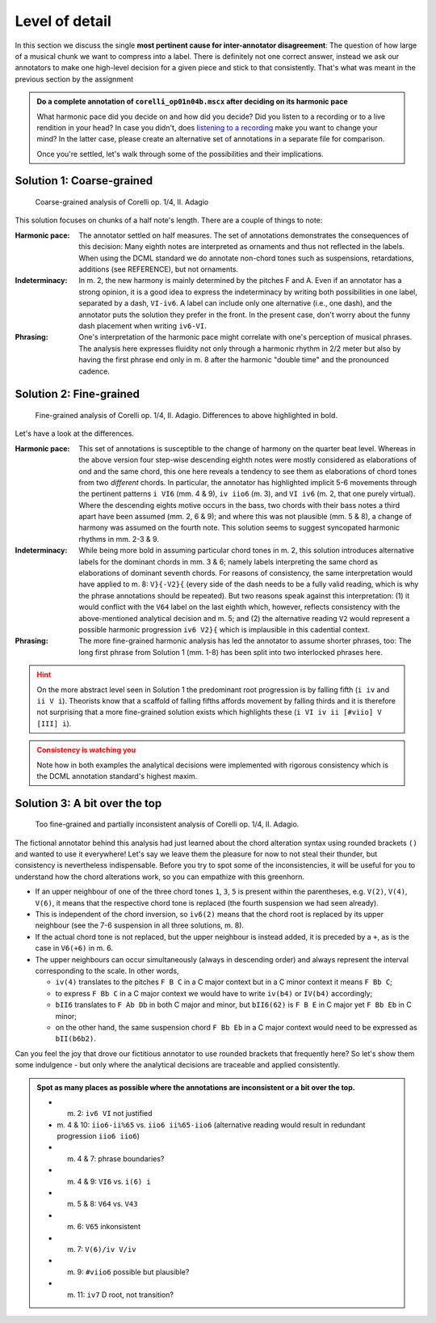 ***************
Level of detail
***************

In this section we discuss the single **most pertinent cause for inter-annotator disagreement**: The question of how large
of a musical chunk we want to compress into a label. There is definitely not one correct answer, instead we ask our
annotators to make one high-level decision for a given piece and stick to that consistently. That's what was meant in the
previous section by the assignment

.. admonition:: Do a complete annotation of ``corelli_op01n04b.mscx`` after deciding on its harmonic pace
  :class: toggle

  What harmonic pace did you decide on and how did you decide? Did you listen to a recording or to a live rendition in
  your head? In case you didn't, does `listening to a recording <https://youtu.be/OKp_abVXIq8?t=54>`__ make you want to
  change your mind? In the latter case, please create an alternative set of annotations in a separate file for
  comparison.

  Once you're settled, let's walk through some of the possibilities and
  their implications.

Solution 1: Coarse-grained
==========================

.. figure:: img/detail_01_corelli_coarse.svg
  :alt: Coarse-grained analysis of Corelli op. 1/4, II. Adagio
  :scale: 30%

  Coarse-grained analysis of Corelli op. 1/4, II. Adagio

This solution focuses on chunks of a half note's length. There are a couple of things to note:

.. |funny_dash| image:: img/funny_dash.png
  :scale: 30 %

:Harmonic pace:
  The annotator settled on half measures. The set of annotations demonstrates the consequences of this decision:
  Many eighth notes are interpreted as ornaments and thus not reflected in the labels. When using the DCML standard
  we do annotate non-chord tones such as suspensions, retardations, additions (see REFERENCE), but not ornaments.

:Indeterminacy:
  In m. 2, the new harmony is mainly determined by the pitches F and A. Even if an annotator has a strong opinion,
  it is a good idea to express the indeterminacy by writing both possibilities in one label, separated by a dash,
  ``VI-iv6``. A label can include only one alternative (i.e., one dash), and the annotator puts the solution they prefer
  in the front. In the present case, don't worry about the funny dash placement |funny_dash| when writing
  ``iv6-VI``.

:Phrasing:
  One's interpretation of the harmonic pace might correlate with one's perception of musical phrases. The analysis here
  expresses fluidity not only through a harmonic rhythm in 2/2 meter but also by having the first phrase end only
  in m. 8 after the harmonic "double time" and the pronounced cadence.

Solution 2: Fine-grained
========================

.. figure:: img/detail_02_corelli_fine.svg
  :alt: Fine-grained analysis of Corelli op. 1/4, II. Adagio
  :scale: 30%

  Fine-grained analysis of Corelli op. 1/4, II. Adagio. Differences to above highlighted in bold.

Let's have a look at the differences.

:Harmonic pace:
  This set of annotations is susceptible to the change of harmony on the quarter beat level. Whereas in the above version
  four step-wise descending eighth notes were mostly considered as elaborations of ond and the same chord, this one here
  reveals a tendency to see them as elaborations of chord tones from two *different* chords. In particular, the
  annotator has highlighted implicit 5-6 movements through the pertinent patterns ``i VI6`` (mm. 4 & 9), ``iv iio6``
  (m. 3), and ``VI iv6`` (m. 2, that one purely virtual). Where the descending eights motive occurs in the bass, two
  chords with their bass notes a third apart have been assumed (mm. 2, 6 & 9); and where this was not plausible
  (mm. 5 & 8), a change of harmony was assumed on the fourth note. This solution seems to suggest syncopated harmonic
  rhythms in mm. 2-3 & 9.

:Indeterminacy:
  While being more bold in assuming particular chord tones in m. 2, this solution introduces alternative labels for the
  dominant chords in mm. 3 & 6; namely labels interpreting the same chord as elaborations of dominant seventh chords.
  For reasons of consistency, the same interpretation would have applied to m. 8: ``V}{-V2}{`` (every side of the dash
  needs to be a fully valid reading, which is why the phrase annotations should be repeated). But two reasons speak
  against this interpretation: (1) it would conflict with the ``V64`` label on the last eighth which, however, reflects
  consistency with the above-mentioned analytical decision and m. 5; and (2) the alternative reading ``V2`` would
  represent a possible harmonic progression ``iv6 V2}{`` which is implausible in this cadential context.

:Phrasing:
  The more fine-grained harmonic analysis has led the annotator to assume shorter phrases, too: The long first phrase
  from Solution 1 (mm. 1-8) has been split into two interlocked phrases here.

.. admonition:: Hint
  :class: caution

  On the more abstract level seen in Solution 1 the predominant root progression is by falling fifth (``i iv`` and
  ``ii V i``). Theorists know that a scaffold of falling fifths affords movement by falling thirds and it is therefore
  not surprising that a more fine-grained solution exists which highlights these (``i VI iv ii [#viio] V [III] i``).

.. admonition:: Consistency is watching you
  :class: danger

  Note how in both examples the analytical decisions were implemented with rigorous consistency which is the DCML
  annotation standard's highest maxim.


Solution 3: A bit over the top
==============================

.. figure:: img/detail_03_corelli_very.svg
  :alt: Too fine-grained analysis of Corelli op. 1/4, II. Adagio
  :scale: 30%

  Too fine-grained and partially inconsistent analysis of Corelli op. 1/4, II. Adagio.

The fictional annotator behind this analysis had just learned about the chord alteration syntax using rounded
brackets ``()`` and wanted to use it everywhere! Let's say we leave them the pleasure for now to not steal their
thunder, but consistency is nevertheless indispensable. Before you try to spot some of the inconsistencies, it will be
useful for you to understand how the chord alterations work, so you can empathize with this greenhorn.

* If an upper neighbour of one of the three chord tones ``1``, ``3``, ``5`` is present within the parentheses,
  e.g. ``V(2)``, ``V(4)``, ``V(6)``, it means that the respective chord tone is replaced (the fourth suspension
  we had seen already).
* This is independent of the chord inversion, so ``iv6(2)`` means that the chord root is replaced by its upper
  neighbour (see the 7-6 suspension in all three solutions, m. 8).
* If the actual chord tone is not replaced, but the upper neighbour is instead added, it is preceded by a ``+``,
  as is the case in ``V6(+6)`` in m. 6.
* The upper neighbours can occur simultaneously (always in descending order) and always represent the interval
  corresponding to the scale. In other words,

  - ``iv(4)`` translates to the pitches ``F B C`` in a C major context but in a C minor context it means ``F Bb C``;
  - to express ``F Bb C`` in a C major context we would have to write ``iv(b4)`` or ``IV(b4)`` accordingly;
  - ``bII6`` translates to ``F Ab Db`` in both C major and minor, but ``bII6(62)`` is ``F B E`` in C major yet
    ``F Bb Eb`` in C minor;
  - on the other hand, the same suspension chord ``F Bb Eb`` in a C major context would need to be expressed as
    ``bII(b6b2)``.

Can you feel the joy that drove our fictitious annotator to use rounded brackets that frequently here? So let's show
them some indulgence - but only where the analytical decisions are traceable and applied consistently.

.. admonition:: Spot as many places as possible where the annotations are inconsistent or a bit over the top.
  :class: toggle

  * m. 2: ``iv6 VI`` not justified
  * m. 4 & 10: ``iio6-ii%65`` vs. ``iio6 ii%65-iio6`` (alternative reading would result in redundant progression
    ``iio6 iio6``)
  * m. 4 & 7: phrase boundaries?
  * m. 4 & 9: ``VI6`` vs. ``i(6) i``
  * m. 5 & 8: ``V64`` vs. ``V43``
  * m. 6: ``V65`` inkonsistent
  * m. 7: ``V(6)/iv V/iv``
  * m. 9: ``#viio6`` possible but plausible?
  * m. 11: ``iv7`` D root, not transition?